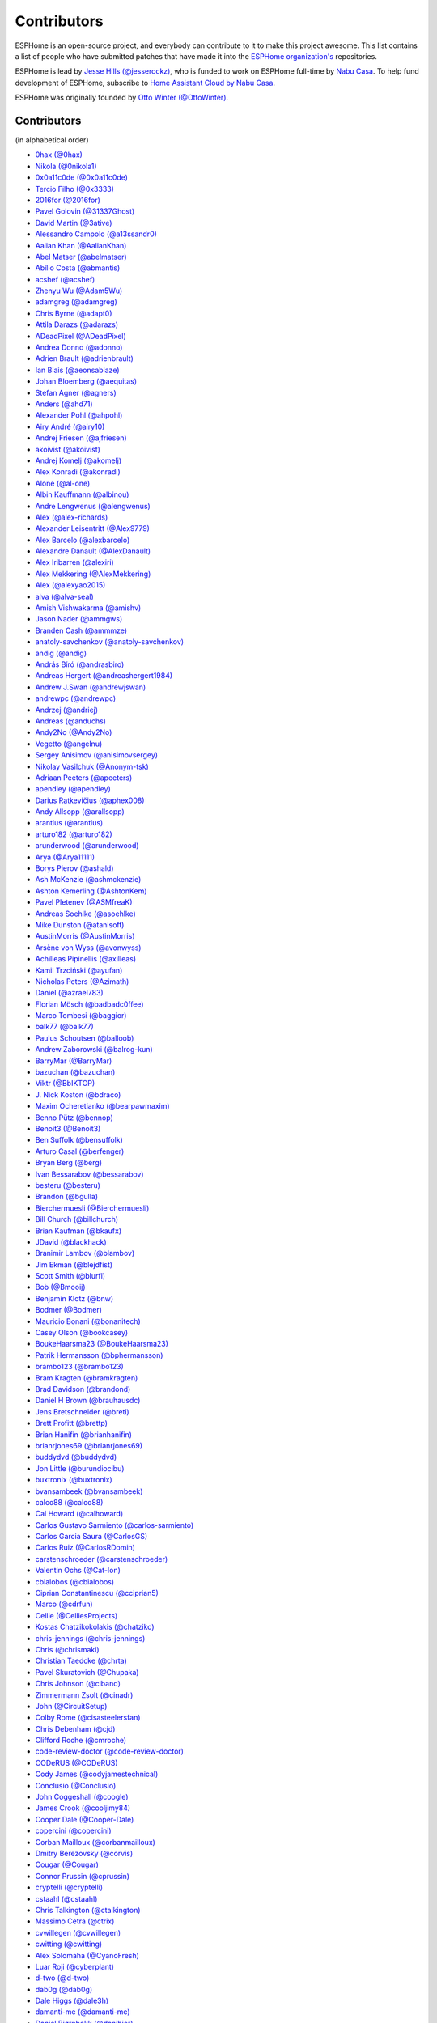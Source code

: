 Contributors
============

ESPHome is an open-source project, and everybody can contribute to it to make this
project awesome. This list contains a list of people who have submitted patches
that have made it into the `ESPHome organization's <https://github.com/esphome>`__ repositories.

ESPHome is lead by `Jesse Hills (@jesserockz) <https://github.com/jesserockz>`__,
who is funded to work on ESPHome full-time by `Nabu Casa <https://www.nabucasa.com>`__.
To help fund development of ESPHome, subscribe to `Home Assistant Cloud by Nabu Casa <https://www.nabucasa.com>`__.

ESPHome was originally founded by `Otto Winter (@OttoWinter) <https://github.com/OttoWinter>`__.

Contributors
************

(in alphabetical order)

- `0hax (@0hax) <https://github.com/0hax>`__
- `Nikola (@0nikola1) <https://github.com/0nikola1>`__
- `0x0a11c0de (@0x0a11c0de) <https://github.com/0x0a11c0de>`__
- `Tercio Filho (@0x3333) <https://github.com/0x3333>`__
- `2016for (@2016for) <https://github.com/2016for>`__
- `Pavel Golovin (@31337Ghost) <https://github.com/31337Ghost>`__
- `David Martin (@3ative) <https://github.com/3ative>`__
- `Alessandro Campolo (@a13ssandr0) <https://github.com/a13ssandr0>`__
- `Aalian Khan (@AalianKhan) <https://github.com/AalianKhan>`__
- `Abel Matser (@abelmatser) <https://github.com/abelmatser>`__
- `Abílio Costa (@abmantis) <https://github.com/abmantis>`__
- `acshef (@acshef) <https://github.com/acshef>`__
- `Zhenyu Wu (@Adam5Wu) <https://github.com/Adam5Wu>`__
- `adamgreg (@adamgreg) <https://github.com/adamgreg>`__
- `Chris Byrne (@adapt0) <https://github.com/adapt0>`__
- `Attila Darazs (@adarazs) <https://github.com/adarazs>`__
- `ADeadPixel (@ADeadPixel) <https://github.com/ADeadPixel>`__
- `Andrea Donno (@adonno) <https://github.com/adonno>`__
- `Adrien Brault (@adrienbrault) <https://github.com/adrienbrault>`__
- `Ian Blais (@aeonsablaze) <https://github.com/aeonsablaze>`__
- `Johan Bloemberg (@aequitas) <https://github.com/aequitas>`__
- `Stefan Agner (@agners) <https://github.com/agners>`__
- `Anders (@ahd71) <https://github.com/ahd71>`__
- `Alexander Pohl (@ahpohl) <https://github.com/ahpohl>`__
- `Airy André (@airy10) <https://github.com/airy10>`__
- `Andrej Friesen (@ajfriesen) <https://github.com/ajfriesen>`__
- `akoivist (@akoivist) <https://github.com/akoivist>`__
- `Andrej Komelj (@akomelj) <https://github.com/akomelj>`__
- `Alex Konradi (@akonradi) <https://github.com/akonradi>`__
- `Alone (@al-one) <https://github.com/al-one>`__
- `Albin Kauffmann (@albinou) <https://github.com/albinou>`__
- `Andre Lengwenus (@alengwenus) <https://github.com/alengwenus>`__
- `Alex (@alex-richards) <https://github.com/alex-richards>`__
- `Alexander Leisentritt (@Alex9779) <https://github.com/Alex9779>`__
- `Alex Barcelo (@alexbarcelo) <https://github.com/alexbarcelo>`__
- `Alexandre Danault (@AlexDanault) <https://github.com/AlexDanault>`__
- `Alex Iribarren (@alexiri) <https://github.com/alexiri>`__
- `Alex Mekkering (@AlexMekkering) <https://github.com/AlexMekkering>`__
- `Alex (@alexyao2015) <https://github.com/alexyao2015>`__
- `alva (@alva-seal) <https://github.com/alva-seal>`__
- `Amish Vishwakarma (@amishv) <https://github.com/amishv>`__
- `Jason Nader (@ammgws) <https://github.com/ammgws>`__
- `Branden Cash (@ammmze) <https://github.com/ammmze>`__
- `anatoly-savchenkov (@anatoly-savchenkov) <https://github.com/anatoly-savchenkov>`__
- `andig (@andig) <https://github.com/andig>`__
- `András Bíró (@andrasbiro) <https://github.com/andrasbiro>`__
- `Andreas Hergert (@andreashergert1984) <https://github.com/andreashergert1984>`__
- `Andrew J.Swan (@andrewjswan) <https://github.com/andrewjswan>`__
- `andrewpc (@andrewpc) <https://github.com/andrewpc>`__
- `Andrzej (@andriej) <https://github.com/andriej>`__
- `Andreas (@anduchs) <https://github.com/anduchs>`__
- `Andy2No (@Andy2No) <https://github.com/Andy2No>`__
- `Vegetto (@angelnu) <https://github.com/angelnu>`__
- `Sergey Anisimov (@anisimovsergey) <https://github.com/anisimovsergey>`__
- `Nikolay Vasilchuk (@Anonym-tsk) <https://github.com/Anonym-tsk>`__
- `Adriaan Peeters (@apeeters) <https://github.com/apeeters>`__
- `apendley (@apendley) <https://github.com/apendley>`__
- `Darius Ratkevičius (@aphex008) <https://github.com/aphex008>`__
- `Andy Allsopp (@arallsopp) <https://github.com/arallsopp>`__
- `arantius (@arantius) <https://github.com/arantius>`__
- `arturo182 (@arturo182) <https://github.com/arturo182>`__
- `arunderwood (@arunderwood) <https://github.com/arunderwood>`__
- `Arya (@Arya11111) <https://github.com/Arya11111>`__
- `Borys Pierov (@ashald) <https://github.com/ashald>`__
- `Ash McKenzie (@ashmckenzie) <https://github.com/ashmckenzie>`__
- `Ashton Kemerling (@AshtonKem) <https://github.com/AshtonKem>`__
- `Pavel Pletenev (@ASMfreaK) <https://github.com/ASMfreaK>`__
- `Andreas Soehlke (@asoehlke) <https://github.com/asoehlke>`__
- `Mike Dunston (@atanisoft) <https://github.com/atanisoft>`__
- `AustinMorris (@AustinMorris) <https://github.com/AustinMorris>`__
- `Arsène von Wyss (@avonwyss) <https://github.com/avonwyss>`__
- `Achilleas Pipinellis (@axilleas) <https://github.com/axilleas>`__
- `Kamil Trzciński (@ayufan) <https://github.com/ayufan>`__
- `Nicholas Peters (@Azimath) <https://github.com/Azimath>`__
- `Daniel (@azrael783) <https://github.com/azrael783>`__
- `Florian Mösch (@badbadc0ffee) <https://github.com/badbadc0ffee>`__
- `Marco Tombesi (@baggior) <https://github.com/baggior>`__
- `balk77 (@balk77) <https://github.com/balk77>`__
- `Paulus Schoutsen (@balloob) <https://github.com/balloob>`__
- `Andrew Zaborowski (@balrog-kun) <https://github.com/balrog-kun>`__
- `BarryMar (@BarryMar) <https://github.com/BarryMar>`__
- `bazuchan (@bazuchan) <https://github.com/bazuchan>`__
- `Viktr (@BbIKTOP) <https://github.com/BbIKTOP>`__
- `J. Nick Koston (@bdraco) <https://github.com/bdraco>`__
- `Maxim Ocheretianko (@bearpawmaxim) <https://github.com/bearpawmaxim>`__
- `Benno Pütz (@bennop) <https://github.com/bennop>`__
- `Benoit3 (@Benoit3) <https://github.com/Benoit3>`__
- `Ben Suffolk (@bensuffolk) <https://github.com/bensuffolk>`__
- `Arturo Casal (@berfenger) <https://github.com/berfenger>`__
- `Bryan Berg (@berg) <https://github.com/berg>`__
- `Ivan Bessarabov (@bessarabov) <https://github.com/bessarabov>`__
- `besteru (@besteru) <https://github.com/besteru>`__
- `Brandon (@bgulla) <https://github.com/bgulla>`__
- `Bierchermuesli (@Bierchermuesli) <https://github.com/Bierchermuesli>`__
- `Bill Church (@billchurch) <https://github.com/billchurch>`__
- `Brian Kaufman (@bkaufx) <https://github.com/bkaufx>`__
- `JDavid (@blackhack) <https://github.com/blackhack>`__
- `Branimir Lambov (@blambov) <https://github.com/blambov>`__
- `Jim Ekman (@blejdfist) <https://github.com/blejdfist>`__
- `Scott Smith (@blurfl) <https://github.com/blurfl>`__
- `Bob (@Bmooij) <https://github.com/Bmooij>`__
- `Benjamin Klotz (@bnw) <https://github.com/bnw>`__
- `Bodmer (@Bodmer) <https://github.com/Bodmer>`__
- `Mauricio Bonani (@bonanitech) <https://github.com/bonanitech>`__
- `Casey Olson (@bookcasey) <https://github.com/bookcasey>`__
- `BoukeHaarsma23 (@BoukeHaarsma23) <https://github.com/BoukeHaarsma23>`__
- `Patrik Hermansson (@bphermansson) <https://github.com/bphermansson>`__
- `brambo123 (@brambo123) <https://github.com/brambo123>`__
- `Bram Kragten (@bramkragten) <https://github.com/bramkragten>`__
- `Brad Davidson (@brandond) <https://github.com/brandond>`__
- `Daniel H Brown (@brauhausdc) <https://github.com/brauhausdc>`__
- `Jens Bretschneider (@breti) <https://github.com/breti>`__
- `Brett Profitt (@brettp) <https://github.com/brettp>`__
- `Brian Hanifin (@brianhanifin) <https://github.com/brianhanifin>`__
- `brianrjones69 (@brianrjones69) <https://github.com/brianrjones69>`__
- `buddydvd (@buddydvd) <https://github.com/buddydvd>`__
- `Jon Little (@burundiocibu) <https://github.com/burundiocibu>`__
- `buxtronix (@buxtronix) <https://github.com/buxtronix>`__
- `bvansambeek (@bvansambeek) <https://github.com/bvansambeek>`__
- `calco88 (@calco88) <https://github.com/calco88>`__
- `Cal Howard (@calhoward) <https://github.com/calhoward>`__
- `Carlos Gustavo Sarmiento (@carlos-sarmiento) <https://github.com/carlos-sarmiento>`__
- `Carlos Garcia Saura (@CarlosGS) <https://github.com/CarlosGS>`__
- `Carlos Ruiz (@CarlosRDomin) <https://github.com/CarlosRDomin>`__
- `carstenschroeder (@carstenschroeder) <https://github.com/carstenschroeder>`__
- `Valentin Ochs (@Cat-Ion) <https://github.com/Cat-Ion>`__
- `cbialobos (@cbialobos) <https://github.com/cbialobos>`__
- `Ciprian Constantinescu (@cciprian5) <https://github.com/cciprian5>`__
- `Marco (@cdrfun) <https://github.com/cdrfun>`__
- `Cellie (@CelliesProjects) <https://github.com/CelliesProjects>`__
- `Kostas Chatzikokolakis (@chatziko) <https://github.com/chatziko>`__
- `chris-jennings (@chris-jennings) <https://github.com/chris-jennings>`__
- `Chris (@chrismaki) <https://github.com/chrismaki>`__
- `Christian Taedcke (@chrta) <https://github.com/chrta>`__
- `Pavel Skuratovich (@Chupaka) <https://github.com/Chupaka>`__
- `Chris Johnson (@ciband) <https://github.com/ciband>`__
- `Zimmermann Zsolt (@cinadr) <https://github.com/cinadr>`__
- `John (@CircuitSetup) <https://github.com/CircuitSetup>`__
- `Colby Rome (@cisasteelersfan) <https://github.com/cisasteelersfan>`__
- `Chris Debenham (@cjd) <https://github.com/cjd>`__
- `Clifford Roche (@cmroche) <https://github.com/cmroche>`__
- `code-review-doctor (@code-review-doctor) <https://github.com/code-review-doctor>`__
- `CODeRUS (@CODeRUS) <https://github.com/CODeRUS>`__
- `Cody James (@codyjamestechnical) <https://github.com/codyjamestechnical>`__
- `Conclusio (@Conclusio) <https://github.com/Conclusio>`__
- `John Coggeshall (@coogle) <https://github.com/coogle>`__
- `James Crook (@cooljimy84) <https://github.com/cooljimy84>`__
- `Cooper Dale (@Cooper-Dale) <https://github.com/Cooper-Dale>`__
- `copercini (@copercini) <https://github.com/copercini>`__
- `Corban Mailloux (@corbanmailloux) <https://github.com/corbanmailloux>`__
- `Dmitry Berezovsky (@corvis) <https://github.com/corvis>`__
- `Cougar (@Cougar) <https://github.com/Cougar>`__
- `Connor Prussin (@cprussin) <https://github.com/cprussin>`__
- `cryptelli (@cryptelli) <https://github.com/cryptelli>`__
- `cstaahl (@cstaahl) <https://github.com/cstaahl>`__
- `Chris Talkington (@ctalkington) <https://github.com/ctalkington>`__
- `Massimo Cetra (@ctrix) <https://github.com/ctrix>`__
- `cvwillegen (@cvwillegen) <https://github.com/cvwillegen>`__
- `cwitting (@cwitting) <https://github.com/cwitting>`__
- `Alex Solomaha (@CyanoFresh) <https://github.com/CyanoFresh>`__
- `Luar Roji (@cyberplant) <https://github.com/cyberplant>`__
- `d-two (@d-two) <https://github.com/d-two>`__
- `dab0g (@dab0g) <https://github.com/dab0g>`__
- `Dale Higgs (@dale3h) <https://github.com/dale3h>`__
- `damanti-me (@damanti-me) <https://github.com/damanti-me>`__
- `Daniel Bjørnbakk (@danibjor) <https://github.com/danibjor>`__
- `Daniel Kucera (@danielkucera) <https://github.com/danielkucera>`__
- `Daniel Rheinbay (@danielrheinbay) <https://github.com/danielrheinbay>`__
- `Daniel Schramm (@danielschramm) <https://github.com/danielschramm>`__
- `Chris (@darthsebulba04) <https://github.com/darthsebulba04>`__
- `Dan Gentry (@dashdrum) <https://github.com/dashdrum>`__
- `Anthony Uk (@dataway) <https://github.com/dataway>`__
- `Dav-id (@dav-id-org) <https://github.com/dav-id-org>`__
- `DAVe3283 (@DAVe3283) <https://github.com/DAVe3283>`__
- `Dave Richer (@davericher) <https://github.com/davericher>`__
- `davestubbs (@davestubbs) <https://github.com/davestubbs>`__
- `Dave T (@davet2001) <https://github.com/davet2001>`__
- `Dave Wongillies (@davewongillies) <https://github.com/davewongillies>`__
- `David De Sloovere (@DavidDeSloovere) <https://github.com/DavidDeSloovere>`__
- `David Beitey (@davidjb) <https://github.com/davidjb>`__
- `davidmonro (@davidmonro) <https://github.com/davidmonro>`__
- `David Zovko (@davidzovko) <https://github.com/davidzovko>`__
- `Davy Landman (@DavyLandman) <https://github.com/DavyLandman>`__
- `Darren Tucker (@daztucker) <https://github.com/daztucker>`__
- `Donovan Baarda (@dbaarda) <https://github.com/dbaarda>`__
- `David Buezas (@dbuezas) <https://github.com/dbuezas>`__
- `dckiller51 (@dckiller51) <https://github.com/dckiller51>`__
- `Debashish Sahu (@debsahu) <https://github.com/debsahu>`__
- `declanshanaghy (@declanshanaghy) <https://github.com/declanshanaghy>`__
- `definitio (@definitio) <https://github.com/definitio>`__
- `Christiaan Blom (@Deinara) <https://github.com/Deinara>`__
- `Mickaël Le Baillif (@demikl) <https://github.com/demikl>`__
- `Dennis (@dennisvbussel) <https://github.com/dennisvbussel>`__
- `dentra (@dentra) <https://github.com/dentra>`__
- `Davide Depau (@Depau) <https://github.com/Depau>`__
- `dependabot[bot] (@dependabot[bot]) <https://github.com/dependabot[bot]>`__
- `Joeri Colman (@depuits) <https://github.com/depuits>`__
- `Destix (@Destix) <https://github.com/Destix>`__
- `Develo (@devyte) <https://github.com/devyte>`__
- `Dezorian (@Dezorian) <https://github.com/Dezorian>`__
- `dgtal1 (@dgtal1) <https://github.com/dgtal1>`__
- `Dan Halbert (@dhalbert) <https://github.com/dhalbert>`__
- `Alain Turbide (@Dilbert66) <https://github.com/Dilbert66>`__
- `Mark  (@Diramu) <https://github.com/Diramu>`__
- `Dirk Heinke (@DirkHeinke) <https://github.com/DirkHeinke>`__
- `Dirk Jahnke (@dirkj) <https://github.com/dirkj>`__
- `Johann V. (@divinitas) <https://github.com/divinitas>`__
- `djwlindenaar (@djwlindenaar) <https://github.com/djwlindenaar>`__
- `Marcos Pérez Ferro (@djwmarcx) <https://github.com/djwmarcx>`__
- `Dan Mannock (@dmannock) <https://github.com/dmannock>`__
- `Dmitriy Lopatko (@dmitriy5181) <https://github.com/dmitriy5181>`__
- `dmkif (@dmkif) <https://github.com/dmkif>`__
- `Farzad E. (@dnetguru) <https://github.com/dnetguru>`__
- `DrZoid (@docteurzoidberg) <https://github.com/docteurzoidberg>`__
- `Dominik (@DomiStyle) <https://github.com/DomiStyle>`__
- `Derek M. (@doolbneerg) <https://github.com/doolbneerg>`__
- `Mark Dietzer (@Doridian) <https://github.com/Doridian>`__
- `Jiang Sheng (@doskoi) <https://github.com/doskoi>`__
- `Robert Schütz (@dotlambda) <https://github.com/dotlambda>`__
- `Daniel Hyles (@DotNetDann) <https://github.com/DotNetDann>`__
- `dr-oblivium (@dr-oblivium) <https://github.com/dr-oblivium>`__
- `Drew Perttula (@drewp) <https://github.com/drewp>`__
- `drmpf (@drmpf) <https://github.com/drmpf>`__
- `DrRob (@DrRob) <https://github.com/DrRob>`__
- `drug123 (@drug123) <https://github.com/drug123>`__
- `Daniel Müller (@dtmuller) <https://github.com/dtmuller>`__
- `dubit0 (@dubit0) <https://github.com/dubit0>`__
- `Sergey V. DUDANOV (@dudanov) <https://github.com/dudanov>`__
- `Duncan Findlay (@duncf) <https://github.com/duncf>`__
- `dyarkovoy (@dyarkovoy) <https://github.com/dyarkovoy>`__
- `Janez Troha (@dz0ny) <https://github.com/dz0ny>`__
- `Dimitris Zervas (@dzervas) <https://github.com/dzervas>`__
- `Dan Jackson (@e28eta) <https://github.com/e28eta>`__
- `Earle F. Philhower, III (@earlephilhower) <https://github.com/earlephilhower>`__
- `Ermanno Baschiera (@ebaschiera) <https://github.com/ebaschiera>`__
- `Robert Resch (@edenhaus) <https://github.com/edenhaus>`__
- `Niclas Larsson (@edge90) <https://github.com/edge90>`__
- `EdJoPaTo (@EdJoPaTo) <https://github.com/EdJoPaTo>`__
- `Eduardo Pérez (@eduperez) <https://github.com/eduperez>`__
- `Eenoo (@Eenoo) <https://github.com/Eenoo>`__
- `Eli Fidler (@efidler) <https://github.com/efidler>`__
- `Erwin Kooi (@egeltje) <https://github.com/egeltje>`__
- `Eike (@ei-ke) <https://github.com/ei-ke>`__
- `Elazar Leibovich (@elazarl) <https://github.com/elazarl>`__
- `Elkropac (@Elkropac) <https://github.com/Elkropac>`__
- `elyorkhakimov (@elyorkhakimov) <https://github.com/elyorkhakimov>`__
- `EmbeddedDevver (@EmbeddedDevver) <https://github.com/EmbeddedDevver>`__
- `EmmanuelLM (@EmmanuelLM) <https://github.com/EmmanuelLM>`__
- `Emory Dunn (@emorydunn) <https://github.com/emorydunn>`__
- `Eric van Blokland (@Emrvb) <https://github.com/Emrvb>`__
- `Eric Muehlstein (@emuehlstein) <https://github.com/emuehlstein>`__
- `Anders Persson (@emwap) <https://github.com/emwap>`__
- `Bert (@Engelbert) <https://github.com/Engelbert>`__
- `Nico Weichbrodt (@envy) <https://github.com/envy>`__
- `Evan Petousis (@epetousis) <https://github.com/epetousis>`__
- `Wilhelm Erasmus (@erasmuswill) <https://github.com/erasmuswill>`__
- `Eric Coffman (@ericbrian) <https://github.com/ericbrian>`__
- `Eric Hiller (@erichiller) <https://github.com/erichiller>`__
- `Matt Hamilton (@Eriner) <https://github.com/Eriner>`__
- `Ernst Klamer (@Ernst79) <https://github.com/Ernst79>`__
- `escoand (@escoand) <https://github.com/escoand>`__
- `Eric Severance (@esev) <https://github.com/esev>`__
- `esphomebot (@esphomebot) <https://github.com/esphomebot>`__
- `Evan Coleman (@evandcoleman) <https://github.com/evandcoleman>`__
- `Clemens Kirchgatterer (@everslick) <https://github.com/everslick>`__
- `Malte Franken (@exxamalte) <https://github.com/exxamalte>`__
- `Fabian Affolter (@fabaff) <https://github.com/fabaff>`__
- `Federico Ariel Castagnini (@facastagnini) <https://github.com/facastagnini>`__
- `C W (@fake-name) <https://github.com/fake-name>`__
- `Felix Storm (@felixstorm) <https://github.com/felixstorm>`__
- `Christian Ferbar (@ferbar) <https://github.com/ferbar>`__
- `FeuerSturm (@FeuerSturm) <https://github.com/FeuerSturm>`__
- `fkirill (@fkirill) <https://github.com/fkirill>`__
- `Sean Vig (@flacjacket) <https://github.com/flacjacket>`__
- `Diego Elio Pettenò (@Flameeyes) <https://github.com/Flameeyes>`__
- `Flaviu Tamas (@flaviut) <https://github.com/flaviut>`__
- `风飘雨 (@flyrainning) <https://github.com/flyrainning>`__
- `foxsam21 (@foxsam21) <https://github.com/foxsam21>`__
- `Fractal147 (@Fractal147) <https://github.com/Fractal147>`__
- `Francis-labo (@Francis-labo) <https://github.com/Francis-labo>`__
- `Francisk0 (@Francisk0) <https://github.com/Francisk0>`__
- `Frank Bakker (@FrankBakkerNl) <https://github.com/FrankBakkerNl>`__
- `Frank (@FrankBoesing) <https://github.com/FrankBoesing>`__
- `Frank Langtind (@frankiboy1) <https://github.com/frankiboy1>`__
- `Frankster-NL (@Frankster-NL) <https://github.com/Frankster-NL>`__
- `Fredrik Erlandsson (@fredrike) <https://github.com/fredrike>`__
- `Evgeny (@freekode) <https://github.com/freekode>`__
- `Brett McKenzie (@freerangeeggs) <https://github.com/freerangeeggs>`__
- `Franck Nijhof (@frenck) <https://github.com/frenck>`__
- `frippe75 (@frippe75) <https://github.com/frippe75>`__
- `Fritz Mueller (@fritzm) <https://github.com/fritzm>`__
- `Marc Egli (@frog32) <https://github.com/frog32>`__
- `functionpointer (@functionpointer) <https://github.com/functionpointer>`__
- `mr G1K (@G1K) <https://github.com/G1K>`__
- `Aljaž Srebrnič (@g5pw) <https://github.com/g5pw>`__
- `Gabe Cook (@gabe565) <https://github.com/gabe565>`__
- `Gareth Cooper (@gaco79) <https://github.com/gaco79>`__
- `gazoodle (@gazoodle) <https://github.com/gazoodle>`__
- `GeekVisit (@GeekVisit) <https://github.com/GeekVisit>`__
- `Ian Reinhart Geiser (@geiseri) <https://github.com/geiseri>`__
- `R Huish (@genestealer) <https://github.com/genestealer>`__
- `Geoff Davis (@geoffdavis) <https://github.com/geoffdavis>`__
- `Geoffrey Van Landeghem (@geoffrey-vl) <https://github.com/geoffrey-vl>`__
- `Gérald Guiony (@gerald-guiony) <https://github.com/gerald-guiony>`__
- `Gerard (@gerard33) <https://github.com/gerard33>`__
- `Giampiero Baggiani (@giampiero7) <https://github.com/giampiero7>`__
- `Giovanni (@Gio-dot) <https://github.com/Gio-dot>`__
- `github-actions[bot] (@github-actions[bot]) <https://github.com/github-actions[bot]>`__
- `gitolicious (@gitolicious) <https://github.com/gitolicious>`__
- `The Gitter Badger (@gitter-badger) <https://github.com/gitter-badger>`__
- `Frederik Gladhorn (@gladhorn) <https://github.com/gladhorn>`__
- `Guillermo Ruffino (@glmnet) <https://github.com/glmnet>`__
- `Giorgos Logiotatidis (@glogiotatidis) <https://github.com/glogiotatidis>`__
- `Germán Martín (@gmag11) <https://github.com/gmag11>`__
- `Germain Masse (@gmasse) <https://github.com/gmasse>`__
- `Jelle Raaijmakers (@GMTA) <https://github.com/GMTA>`__
- `Gonzalo Paniagua Javier (@gonzalop) <https://github.com/gonzalop>`__
- `gordon-zhao (@gordon-zhao) <https://github.com/gordon-zhao>`__
- `Gustavo Ambrozio (@gpambrozio) <https://github.com/gpambrozio>`__
- `Antoine GRÉA (@grea09) <https://github.com/grea09>`__
- `George (@grob6000) <https://github.com/grob6000>`__
- `Stefan Grufman (@GruffyPuffy) <https://github.com/GruffyPuffy>`__
- `gsexton (@gsexton) <https://github.com/gsexton>`__
- `Gabriel Sieben (@gsieben) <https://github.com/gsieben>`__
- `Guillaume DELVIT (@guiguid) <https://github.com/guiguid>`__
- `guillempages (@guillempages) <https://github.com/guillempages>`__
- `Guyohms (@Guyohms) <https://github.com/Guyohms>`__
- `Gilles van den Hoven (@gvdhoven) <https://github.com/gvdhoven>`__
- `haade (@haade-administrator) <https://github.com/haade-administrator>`__
- `Peter van Dijk (@Habbie) <https://github.com/Habbie>`__
- `Hagai Shatz (@hagai-shatz) <https://github.com/hagai-shatz>`__
- `Boris Hajduk (@hajdbo) <https://github.com/hajdbo>`__
- `Gavin Mogan (@halkeye) <https://github.com/halkeye>`__
- `Charles (@hallard) <https://github.com/hallard>`__
- `Charles Thompson (@haryadoon) <https://github.com/haryadoon>`__
- `Ha Thach (@hathach) <https://github.com/hathach>`__
- `hcoohb (@hcoohb) <https://github.com/hcoohb>`__
- `Héctor Giménez (@hectorgimenez) <https://github.com/hectorgimenez>`__
- `Jimmy Hedman (@HeMan) <https://github.com/HeMan>`__
- `HepoH3 (@HepoH3) <https://github.com/HepoH3>`__
- `Hermann Kraus (@herm) <https://github.com/herm>`__
- `Hamish Moffatt (@hmoffatt) <https://github.com/hmoffatt>`__
- `Sebastian Raff (@hobbyquaker) <https://github.com/hobbyquaker>`__
- `MoA (@honomoa) <https://github.com/honomoa>`__
- `Hopperpop (@Hopperpop) <https://github.com/Hopperpop>`__
- `Yang Hau (@howjmay) <https://github.com/howjmay>`__
- `Antonio Vanegas (@hpsaturn) <https://github.com/hpsaturn>`__
- `hreintke (@hreintke) <https://github.com/hreintke>`__
- `Jan Hubík (@hubikj) <https://github.com/hubikj>`__
- `Huub Eikens (@huubeikens) <https://github.com/huubeikens>`__
- `Petr Urbánek (@HyperReap) <https://github.com/HyperReap>`__
- `Arjan Filius (@iafilius) <https://github.com/iafilius>`__
- `Adrián Panella (@ianchi) <https://github.com/ianchi>`__
- `Ian Leeder (@ianleeder) <https://github.com/ianleeder>`__
- `Jan Pobořil (@iBobik) <https://github.com/iBobik>`__
- `igg (@igg) <https://github.com/igg>`__
- `Ignacio Hernandez-Ros (@IgnacioHR) <https://github.com/IgnacioHR>`__
- `Petko Bordjukov (@ignisf) <https://github.com/ignisf>`__
- `ikatkov (@ikatkov) <https://github.com/ikatkov>`__
- `Tim Smeets (@ikilledmypc) <https://github.com/ikilledmypc>`__
- `iKK001 (@iKK001) <https://github.com/iKK001>`__
- `imgbot[bot] (@imgbot[bot]) <https://github.com/imgbot[bot]>`__
- `ImSorryButWho (@ImSorryButWho) <https://github.com/ImSorryButWho>`__
- `Lorenzo Ortiz (@Infinitte) <https://github.com/Infinitte>`__
- `Ivo Roefs (@Ironirc) <https://github.com/Ironirc>`__
- `irtimaled (@irtimaled) <https://github.com/irtimaled>`__
- `Ingo Theiss (@itn3rd77) <https://github.com/itn3rd77>`__
- `Ivan Shvedunov (@ivan4th) <https://github.com/ivan4th>`__
- `Ivan Kravets (@ivankravets) <https://github.com/ivankravets>`__
- `Ivo-tje (@Ivo-tje) <https://github.com/Ivo-tje>`__
- `Jan Harkes (@jaharkes) <https://github.com/jaharkes>`__
- `Jakob Reiter (@jakommo) <https://github.com/jakommo>`__
- `James Braid (@jamesbraid) <https://github.com/jamesbraid>`__
- `James Duke (@jamesduke) <https://github.com/jamesduke>`__
- `James Gao (@jamesgao) <https://github.com/jamesgao>`__
- `Juraj Andrássy (@JAndrassy) <https://github.com/JAndrassy>`__
- `Jan Grewe (@jangrewe) <https://github.com/jangrewe>`__
- `János Rusiczki (@janosrusiczki) <https://github.com/janosrusiczki>`__
- `Jan Pieper (@janpieper) <https://github.com/janpieper>`__
- `Jarek.P (@JaroslawPrzybyl) <https://github.com/JaroslawPrzybyl>`__
- `Jason-nz (@Jason-nz) <https://github.com/Jason-nz>`__
- `Jason2866 (@Jason2866) <https://github.com/Jason2866>`__
- `Jason Hines (@jasonehines) <https://github.com/jasonehines>`__
- `JasperPlant (@JasperPlant) <https://github.com/JasperPlant>`__
- `Jas Strong (@jasstrong) <https://github.com/jasstrong>`__
- `Jonas Bergler (@jbergler) <https://github.com/jbergler>`__
- `JbLb (@jblb) <https://github.com/jblb>`__
- `Jonathan Burns (@jburns20) <https://github.com/jburns20>`__
- `James Callaghan (@jcallaghan) <https://github.com/jcallaghan>`__
- `Josh Willox (@jcwillox) <https://github.com/jcwillox>`__
- `jddonovan (@jddonovan) <https://github.com/jddonovan>`__
- `JeeCee1 (@JeeCee1) <https://github.com/JeeCee1>`__
- `jeff-h (@jeff-h) <https://github.com/jeff-h>`__
- `Jeffrey Borg (@jeffborg) <https://github.com/jeffborg>`__
- `Jeff Eberl (@jeffeb3) <https://github.com/jeffeb3>`__
- `Jeff Rescignano (@JeffResc) <https://github.com/JeffResc>`__
- `Jej (@jej) <https://github.com/jej>`__
- `Jens-Christian Skibakk (@jenscski) <https://github.com/jenscski>`__
- `Jérôme Laban (@jeromelaban) <https://github.com/jeromelaban>`__
- `Jesse Hills (@jesserockz) <https://github.com/jesserockz>`__
- `Yuval Brik (@jhamhader) <https://github.com/jhamhader>`__
- `Joe (@jhansche) <https://github.com/jhansche>`__
- `Jim Bauwens (@jimbauwens) <https://github.com/jimbauwens>`__
- `jimtng (@jimtng) <https://github.com/jimtng>`__
- `Jérémy JOURDIN (@JJK801) <https://github.com/JJK801>`__
- `Jonathan Jefferies (@jjok) <https://github.com/jjok>`__
- `John K. Luebs (@jkl1337) <https://github.com/jkl1337>`__
- `Justin Maxwell (@jkmaxwell) <https://github.com/jkmaxwell>`__
- `Jeppe Ladefoged (@jladefoged) <https://github.com/jladefoged>`__
- `Jean-Luc Béchennec (@jlbirccyn) <https://github.com/jlbirccyn>`__
- `Jonas De Kegel (@jlsjonas) <https://github.com/jlsjonas>`__
- `Jonathan Martens (@jmartens) <https://github.com/jmartens>`__
- `Joe Gross (@joegross) <https://github.com/joegross>`__
- `Johan van der Kuijl (@johanvanderkuijl) <https://github.com/johanvanderkuijl>`__
- `Johboh (@Johboh) <https://github.com/Johboh>`__
- `John Erik Halse (@johnerikhalse) <https://github.com/johnerikhalse>`__
- `JonasEr (@JonasEr) <https://github.com/JonasEr>`__
- `Jonathan Adams (@jonathanadams) <https://github.com/jonathanadams>`__
- `Jonathan Treffler (@JonathanTreffler) <https://github.com/JonathanTreffler>`__
- `JonnyaiR (@jonnyair) <https://github.com/jonnyair>`__
- `Joppy (@JoppyFurr) <https://github.com/JoppyFurr>`__
- `joseph douce (@josephdouce) <https://github.com/josephdouce>`__
- `Joshua Spence (@joshuaspence) <https://github.com/joshuaspence>`__
- `Joscha Wagner (@jowgn) <https://github.com/jowgn>`__
- `Javier Peletier (@jpeletier) <https://github.com/jpeletier>`__
- `jsuanet (@jsuanet) <https://github.com/jsuanet>`__
- `James Szalay (@jtszalay) <https://github.com/jtszalay>`__
- `junnikokuki (@junnikokuki) <https://github.com/junnikokuki>`__
- `Justahobby01 (@Justahobby01) <https://github.com/Justahobby01>`__
- `Mike Ryan (@justfalter) <https://github.com/justfalter>`__
- `Justin Gerhardt (@justin-gerhardt) <https://github.com/justin-gerhardt>`__
- `Justyn Shull (@justyns) <https://github.com/justyns>`__
- `Jasper van der Neut - Stulen (@jvanderneutstulen) <https://github.com/jvanderneutstulen>`__
- `João Vitor M. Roma (@jvmr1) <https://github.com/jvmr1>`__
- `Jack Wozny (@jwozny) <https://github.com/jwozny>`__
- `Jozef Zuzelka (@jzlka) <https://github.com/jzlka>`__
- `Kris (@K-r-i-s-t-i-a-n) <https://github.com/K-r-i-s-t-i-a-n>`__
- `Harald Nagel (@k7hpn) <https://github.com/k7hpn>`__
- `kaegi (@kaegi) <https://github.com/kaegi>`__
- `kahrendt (@kahrendt) <https://github.com/kahrendt>`__
- `Karol Zlot (@karolzlot) <https://github.com/karolzlot>`__
- `Kattni (@kattni) <https://github.com/kattni>`__
- `Krasimir Nedelchev (@kaykayehnn) <https://github.com/kaykayehnn>`__
- `Krzysztof Białek (@kbialek) <https://github.com/kbialek>`__
- `Keilin Bickar (@kbickar) <https://github.com/kbickar>`__
- `Keith Burzinski (@kbx81) <https://github.com/kbx81>`__
- `Ken Piper (@Kealper) <https://github.com/Kealper>`__
- `Robert Kiss (@kepten) <https://github.com/kepten>`__
- `Kevin O'Rourke (@kevinior) <https://github.com/kevinior>`__
- `Khoi Hoang (@khoih-prog) <https://github.com/khoih-prog>`__
- `Ed (@kixtarter) <https://github.com/kixtarter>`__
- `Kurt Kellner (@kkellner) <https://github.com/kkellner>`__
- `Klaas Schoute (@klaasnicolaas) <https://github.com/klaasnicolaas>`__
- `Klarstein (@Klarstein) <https://github.com/Klarstein>`__
- `Marcus Klein (@kleini) <https://github.com/kleini>`__
- `Kevin Lewis (@kll) <https://github.com/kll>`__
- `Koen Vervloesem (@koenvervloesem) <https://github.com/koenvervloesem>`__
- `Petr Vraník (@konikvranik) <https://github.com/konikvranik>`__
- `korellas (@korellas) <https://github.com/korellas>`__
- `Kevin Pelzel (@kpelzel) <https://github.com/kpelzel>`__
- `Karl Q. (@kquinsland) <https://github.com/kquinsland>`__
- `krahabb (@krahabb) <https://github.com/krahabb>`__
- `Kodey Converse (@krconv) <https://github.com/krconv>`__
- `KristopherMackowiak (@KristopherMackowiak) <https://github.com/KristopherMackowiak>`__
- `kroimon (@kroimon) <https://github.com/kroimon>`__
- `krunkel (@krunkel) <https://github.com/krunkel>`__
- `Kendell R (@KTibow) <https://github.com/KTibow>`__
- `Kuba Szczodrzyński (@kuba2k2) <https://github.com/kuba2k2>`__
- `Jakub Šimo (@kubik369) <https://github.com/kubik369>`__
- `Ken Davidson (@kwdavidson) <https://github.com/kwdavidson>`__
- `Kyle Hendricks (@kylehendricks) <https://github.com/kylehendricks>`__
- `Kyle Manna (@kylemanna) <https://github.com/kylemanna>`__
- `la7dja (@la7dja) <https://github.com/la7dja>`__
- `Limor "Ladyada" Fried (@ladyada) <https://github.com/ladyada>`__
- `Luca Adrian L (@lal12) <https://github.com/lal12>`__
- `Fredrik Lindqvist (@Landrash) <https://github.com/Landrash>`__
- `Laszlo Gazdag (@lazlyhu) <https://github.com/lazlyhu>`__
- `lcavalli (@lcavalli) <https://github.com/lcavalli>`__
- `Craig Fletcher (@leakypixel) <https://github.com/leakypixel>`__
- `Benny de Leeuw (@leeuwte) <https://github.com/leeuwte>`__
- `Leonardo La Rocca (@leoli51) <https://github.com/leoli51>`__
- `Riku Lindblad (@lepinkainen) <https://github.com/lepinkainen>`__
- `Lerosen (@Lerosen) <https://github.com/Lerosen>`__
- `Leon Loopik (@Lewn) <https://github.com/Lewn>`__
- `Luca Gugelmann (@lgugelmann) <https://github.com/lgugelmann>`__
- `Lubos Horacek (@lhoracek) <https://github.com/lhoracek>`__
- `Juraj Liso (@LiJu09) <https://github.com/LiJu09>`__
- `lingex (@lingex) <https://github.com/lingex>`__
- `lkomurcu (@lkomurcu) <https://github.com/lkomurcu>`__
- `Lazar Obradovic (@lobradov) <https://github.com/lobradov>`__
- `Barry Loong (@loongyh) <https://github.com/loongyh>`__
- `LuBeDa (@lubeda) <https://github.com/lubeda>`__
- `Joakim Sørensen (@ludeeus) <https://github.com/ludeeus>`__
- `ludrao (@ludrao) <https://github.com/ludrao>`__
- `Lukas Klass (@LukasK13) <https://github.com/LukasK13>`__
- `Lumpusz (@Lumpusz) <https://github.com/Lumpusz>`__
- `Ohad Lutzky (@lutzky) <https://github.com/lutzky>`__
- `Luke Fitzgerald (@lwfitzgerald) <https://github.com/lwfitzgerald>`__
- `Lewis Juggins (@lwis) <https://github.com/lwis>`__
- `Alex Peters (@Lx) <https://github.com/Lx>`__
- `Michael Klamminger (@m1ch) <https://github.com/m1ch>`__
- `M95D (@M95D) <https://github.com/M95D>`__
- `maaadc (@maaadc) <https://github.com/maaadc>`__
- `Marc-Antoine Courteau (@macourteau) <https://github.com/macourteau>`__
- `Massimiliano Ravelli (@madron) <https://github.com/madron>`__
- `Alexandre-Jacques St-Jacques (@Maelstrom96) <https://github.com/Maelstrom96>`__
- `magnus (@magnusja) <https://github.com/magnusja>`__
- `Magnus Nordlander (@magnusnordlander) <https://github.com/magnusnordlander>`__
- `Magnus Øverli (@magnusoverli) <https://github.com/magnusoverli>`__
- `majbthrd (@majbthrd) <https://github.com/majbthrd>`__
- `Major Péter (@majorpeter) <https://github.com/majorpeter>`__
- `raymonder jin (@mamil) <https://github.com/mamil>`__
- `Manuel Díez (@manutenfruits) <https://github.com/manutenfruits>`__
- `Marcel van der Veldt (@marcelveldt) <https://github.com/marcelveldt>`__
- `Marc (@MarcHagen) <https://github.com/MarcHagen>`__
- `Marcio Granzotto Rodrigues (@marciogranzotto) <https://github.com/marciogranzotto>`__
- `Marc Teale (@marcteale) <https://github.com/marcteale>`__
- `marecabo (@marecabo) <https://github.com/marecabo>`__
- `Marvin Gaube (@margau) <https://github.com/margau>`__
- `Martynas Griškonis (@Margriko) <https://github.com/Margriko>`__
- `Mario (@mario-tux) <https://github.com/mario-tux>`__
- `Marek Marczykowski-Górecki (@marmarek) <https://github.com/marmarek>`__
- `Matthew Harrold (@marrold) <https://github.com/marrold>`__
- `marshn (@marshn) <https://github.com/marshn>`__
- `marsjan155 (@marsjan155) <https://github.com/marsjan155>`__
- `Martin (@martgras) <https://github.com/martgras>`__
- `Martin Hjelmare (@MartinHjelmare) <https://github.com/MartinHjelmare>`__
- `MartinWelsch (@MartinWelsch) <https://github.com/MartinWelsch>`__
- `MasterTim17 (@MasterTim17) <https://github.com/MasterTim17>`__
- `Christopher Masto (@masto) <https://github.com/masto>`__
- `Mateus Demboski (@mateusdemboski) <https://github.com/mateusdemboski>`__
- `matikij (@matikij) <https://github.com/matikij>`__
- `Michel Marti (@matoxp) <https://github.com/matoxp>`__
- `matt123p (@matt123p) <https://github.com/matt123p>`__
- `Matteo Franceschini (@matteofranceschini) <https://github.com/matteofranceschini>`__
- `Matthew Mazzanti (@matthewmazzanti) <https://github.com/matthewmazzanti>`__
- `matthias882 (@matthias882) <https://github.com/matthias882>`__
- `Maurice Schleußinger (@maurice-schleussinger) <https://github.com/maurice-schleussinger>`__
- `Maximilian Gerhardt (@maxgerhardt) <https://github.com/maxgerhardt>`__
- `mbo18 (@mbo18) <https://github.com/mbo18>`__
- `mckaymatthew (@mckaymatthew) <https://github.com/mckaymatthew>`__
- `Me No Dev (@me-no-dev) <https://github.com/me-no-dev>`__
- `Alexandr Zarubkin (@me21) <https://github.com/me21>`__
- `Joseph Mearman (@Mearman) <https://github.com/Mearman>`__
- `mechanarchy (@mechanarchy) <https://github.com/mechanarchy>`__
- `Bas (@Mechazawa) <https://github.com/Mechazawa>`__
- `Mechotronic (@Mechotronic) <https://github.com/Mechotronic>`__
- `MeIchthys (@meichthys) <https://github.com/meichthys>`__
- `meijerwynand (@meijerwynand) <https://github.com/meijerwynand>`__
- `Marco  (@Melkor82) <https://github.com/Melkor82>`__
- `Merlin Schumacher (@merlinschumacher) <https://github.com/merlinschumacher>`__
- `Marco Lusini (@met67) <https://github.com/met67>`__
- `Martin Flasskamp (@MFlasskamp) <https://github.com/MFlasskamp>`__
- `Michael Gorven (@mgorven) <https://github.com/mgorven>`__
- `mhentschke (@mhentschke) <https://github.com/mhentschke>`__
- `Michaël Arnauts (@michaelarnauts) <https://github.com/michaelarnauts>`__
- `Micha Nordmann (@Michanord) <https://github.com/Michanord>`__
- `micronen (@micronen) <https://github.com/micronen>`__
- `Pauline Middelink (@middelink) <https://github.com/middelink>`__
- `Mikko Tervala (@MikkoTervala) <https://github.com/MikkoTervala>`__
- `MiKuBB (@MiKuBB) <https://github.com/MiKuBB>`__
- `Minideezel (@minideezel) <https://github.com/minideezel>`__
- `mipa87 (@mipa87) <https://github.com/mipa87>`__
- `André Klitzing (@misery) <https://github.com/misery>`__
- `Matthew Edwards (@mje-nz) <https://github.com/mje-nz>`__
- `Matthew Garrett (@mjg59) <https://github.com/mjg59>`__
- `Maarten (@mjkl-gh) <https://github.com/mjkl-gh>`__
- `mjoshd (@mjoshd) <https://github.com/mjoshd>`__
- `mknjc (@mknjc) <https://github.com/mknjc>`__
- `Maurice Makaay (@mmakaay) <https://github.com/mmakaay>`__
- `mmanza (@mmanza) <https://github.com/mmanza>`__
- `Michael Nieß (@mniess) <https://github.com/mniess>`__
- `mnltake (@mnltake) <https://github.com/mnltake>`__
- `Matt N. (@mnoorenberghe) <https://github.com/mnoorenberghe>`__
- `monkeyclass (@monkeyclass) <https://github.com/monkeyclass>`__
- `Moritz Glöckl (@moritzgloeckl) <https://github.com/moritzgloeckl>`__
- `Matthew Pettitt (@mpettitt) <https://github.com/mpettitt>`__
- `Sam Hughes (@MrEditor97) <https://github.com/MrEditor97>`__
- `Mariusz Kryński (@mrk-its) <https://github.com/mrk-its>`__
- `Michael Davidson (@MrMDavidson) <https://github.com/MrMDavidson>`__
- `MrZetor (@MrZetor) <https://github.com/MrZetor>`__
- `mtl010957 (@mtl010957) <https://github.com/mtl010957>`__
- `Murilo (@murilobaliego) <https://github.com/murilobaliego>`__
- `Michel van de Wetering (@mvdwetering) <https://github.com/mvdwetering>`__
- `Michiel van Turnhout (@mvturnho) <https://github.com/mvturnho>`__
- `Martin Weinelt (@mweinelt) <https://github.com/mweinelt>`__
- `myhomeiot (@myhomeiot) <https://github.com/myhomeiot>`__
- `Igor Scheller (@MyIgel) <https://github.com/MyIgel>`__
- `myml (@myml) <https://github.com/myml>`__
- `Mynasru (@Mynasru) <https://github.com/Mynasru>`__
- `Niels Ulrik Andersen (@myplacedk) <https://github.com/myplacedk>`__
- `Kevin Uhlir (@n0bel) <https://github.com/n0bel>`__
- `Erik Näsström (@Naesstrom) <https://github.com/Naesstrom>`__
- `H. Árkosi Róbert (@nagyrobi) <https://github.com/nagyrobi>`__
- `Viktor Nagy (@nagyv) <https://github.com/nagyv>`__
- `Oskar Napieraj (@napieraj) <https://github.com/napieraj>`__
- `Nate Lust (@natelust) <https://github.com/natelust>`__
- `ueno (@nayuta-ueno) <https://github.com/nayuta-ueno>`__
- `Nazar Mokrynskyi (@nazar-pc) <https://github.com/nazar-pc>`__
- `Bergont Nicolas (@nbergont) <https://github.com/nbergont>`__
- `NMC (@ncareau) <https://github.com/ncareau>`__
- `Nebula (@nebula-it) <https://github.com/nebula-it>`__
- `needspeed (@needspeed) <https://github.com/needspeed>`__
- `NeoAcheron (@NeoAcheron) <https://github.com/NeoAcheron>`__
- `nepozs (@nepozs) <https://github.com/nepozs>`__
- `Mike Meessen (@netmikey) <https://github.com/netmikey>`__
- `Nick B. (@NickB1) <https://github.com/NickB1>`__
- `nickrout (@nickrout) <https://github.com/nickrout>`__
- `Nick Whyte (@nickw444) <https://github.com/nickw444>`__
- `NP v/d Spek (@nielsnl68) <https://github.com/nielsnl68>`__
- `Joakim Vindgard (@nigobo) <https://github.com/nigobo>`__
- `nikito7 (@nikito7) <https://github.com/nikito7>`__
- `niklasweber (@niklasweber) <https://github.com/niklasweber>`__
- `Niorix (@Niorix) <https://github.com/Niorix>`__
- `Zvonimir Haramustek (@nitko12) <https://github.com/nitko12>`__
- `Nikolay Kitanov (@nkitanov) <https://github.com/nkitanov>`__
- `nldroid (@nldroid) <https://github.com/nldroid>`__
- `Nicolas Liaudat (@nliaudat) <https://github.com/nliaudat>`__
- `Niccolò Maggioni (@nmaggioni) <https://github.com/nmaggioni>`__
- `Jan Sandbrink (@NobodysNightmare) <https://github.com/NobodysNightmare>`__
- `Łukasz Śliwiński (@nonameplum) <https://github.com/nonameplum>`__
- `Greg Johnson (@notgwj) <https://github.com/notgwj>`__
- `nouser2013 (@nouser2013) <https://github.com/nouser2013>`__
- `Stanislav Meduna (@numo68) <https://github.com/numo68>`__
- `Nuno Sousa (@nunofgs) <https://github.com/nunofgs>`__
- `Maksym Lunin (@nut-code-monkey) <https://github.com/nut-code-monkey>`__
- `Chris Nussbaum (@nuttytree) <https://github.com/nuttytree>`__
- `obrain17 (@obrain17) <https://github.com/obrain17>`__
- `Ockert Marais (@OckertM) <https://github.com/OckertM>`__
- `Dave Walker (@oddsockmachine) <https://github.com/oddsockmachine>`__
- `Andrey Ganzevich (@odya) <https://github.com/odya>`__
- `Olivér Falvai (@ofalvai) <https://github.com/ofalvai>`__
- `ogatatsu (@ogatatsu) <https://github.com/ogatatsu>`__
- `Oğuzhan Başer (@oguzhanbaser) <https://github.com/oguzhanbaser>`__
- `Omar Ghader (@omarghader) <https://github.com/omarghader>`__
- `Ömer Şiar Baysal (@omersiar) <https://github.com/omersiar>`__
- `Oncleben31 (@oncleben31) <https://github.com/oncleben31>`__
- `Oscar Bolmsten (@oscar-b) <https://github.com/oscar-b>`__
- `Trammell Hudson (@osresearch) <https://github.com/osresearch>`__
- `Otamay (@Otamay) <https://github.com/Otamay>`__
- `Otto Winter (@OttoWinter) <https://github.com/OttoWinter>`__
- `Ben Owen (@owenb321) <https://github.com/owenb321>`__
- `Oxan van Leeuwen (@oxan) <https://github.com/oxan>`__
- `Pack3tL0ss (@Pack3tL0ss) <https://github.com/Pack3tL0ss>`__
- `Pablo Clemente Maseda (@paclema) <https://github.com/paclema>`__
- `Derrick Lyndon Pallas (@pallas) <https://github.com/pallas>`__
- `Panuruj Khambanonda (PK) (@panuruj) <https://github.com/panuruj>`__
- `Pasi Suominen (@pasiz) <https://github.com/pasiz>`__
- `Patrick Felstead (@patfelst) <https://github.com/patfelst>`__
- `Patrick van der Leer (@patvdleer) <https://github.com/patvdleer>`__
- `Paul Deen (@PaulAntonDeen) <https://github.com/PaulAntonDeen>`__
- `Paul Monigatti (@paulmonigatti) <https://github.com/paulmonigatti>`__
- `Paul Nicholls (@pauln) <https://github.com/pauln>`__
- `Bartłomiej Biernacki (@pax0r) <https://github.com/pax0r>`__
- `Paul Doidge (@pdoidge) <https://github.com/pdoidge>`__
- `per1234 (@per1234) <https://github.com/per1234>`__
- `Peter Valkov (@peter-valkov) <https://github.com/peter-valkov>`__
- `Peter Foreman (@peterforeman) <https://github.com/peterforeman>`__
- `Peter Galantha (@peterg79) <https://github.com/peterg79>`__
- `Peter Remøy Paulsen (@petrepa) <https://github.com/petrepa>`__
- `Philip Rosenberg-Watt (@PhilRW) <https://github.com/PhilRW>`__
- `pieterbrink123 (@pieterbrink123) <https://github.com/pieterbrink123>`__
- `Tommy van der Vorst (@pixelspark) <https://github.com/pixelspark>`__
- `Peter Kuehne (@pkuehne) <https://github.com/pkuehne>`__
- `Plácido Revilla (@placidorevilla) <https://github.com/placidorevilla>`__
- `Marcus Kempe (@plopp) <https://github.com/plopp>`__
- `DK (@poldim) <https://github.com/poldim>`__
- `Pontus Oldberg (@PontusO) <https://github.com/PontusO>`__
- `poptix (@poptix) <https://github.com/poptix>`__
- `Iván Povedano (@pove) <https://github.com/pove>`__
- `probonopd (@probonopd) <https://github.com/probonopd>`__
- `Mike Lynch (@Prow7) <https://github.com/Prow7>`__
- `Peter Stuifzand (@pstuifzand) <https://github.com/pstuifzand>`__
- `Peter Tatrai (@ptatrai) <https://github.com/ptatrai>`__
- `Patrick Toal (@ptoal) <https://github.com/ptoal>`__
- `Leandro Puerari (@puerari) <https://github.com/puerari>`__
- `puuu (@puuu) <https://github.com/puuu>`__
- `[pʲɵs] (@pyos) <https://github.com/pyos>`__
- `QbaF (@QbaF) <https://github.com/QbaF>`__
- `Qc (@qc24) <https://github.com/qc24>`__
- `Karol Zlot (@qqgg231) <https://github.com/qqgg231>`__
- `Tommy Jonsson (@quazzie) <https://github.com/quazzie>`__
- `Quentin Stafford-Fraser (@quentinsf) <https://github.com/quentinsf>`__
- `Quinn Hosler (@quinnhosler) <https://github.com/quinnhosler>`__
- `Johannes Rebling (@r0oland) <https://github.com/r0oland>`__
- `Richard Kuhnt (@r15ch13) <https://github.com/r15ch13>`__
- `Richard Miles (@r89m) <https://github.com/r89m>`__
- `Pär Stålberg (@rabbadab) <https://github.com/rabbadab>`__
- `Aaron Zhang (@rabbit-aaron) <https://github.com/rabbit-aaron>`__
- `RadekHvizdos (@RadekHvizdos) <https://github.com/RadekHvizdos>`__
- `Radim Karniš (@radimkarnis) <https://github.com/radimkarnis>`__
- `Florian Ragwitz (@rafl) <https://github.com/rafl>`__
- `Rai-Rai (@Rai-Rai) <https://github.com/Rai-Rai>`__
- `randomllama (@randomllama) <https://github.com/randomllama>`__
- `rbaron (@rbaron) <https://github.com/rbaron>`__
- `Robert Cambridge (@rcambrj) <https://github.com/rcambrj>`__
- `Rebbe Pod (@RebbePod) <https://github.com/RebbePod>`__
- `Alex (@redwngsrul) <https://github.com/redwngsrul>`__
- `Alex Reid (@reidprojects) <https://github.com/reidprojects>`__
- `Pavels Veretennikovs (@rfvermut) <https://github.com/rfvermut>`__
- `Richard Klingler (@richardklingler) <https://github.com/richardklingler>`__
- `Rich Foley (@RichFoley) <https://github.com/RichFoley>`__
- `Richard Lewis (@richrd) <https://github.com/richrd>`__
- `Rico van Genugten (@ricovangenugten) <https://github.com/ricovangenugten>`__
- `rjlexx (@rjlexx) <https://github.com/rjlexx>`__
- `René Klomp (@rklomp) <https://github.com/rklomp>`__
- `rlowens (@rlowens) <https://github.com/rlowens>`__
- `LMR (@rmooreID) <https://github.com/rmooreID>`__
- `Ryan Mounce (@rmounce) <https://github.com/rmounce>`__
- `rnauber (@rnauber) <https://github.com/rnauber>`__
- `Rob Deutsch (@rob-deutsch) <https://github.com/rob-deutsch>`__
- `Rob de Jonge (@robdejonge) <https://github.com/robdejonge>`__
- `Robert Alfaro (@robert-alfaro) <https://github.com/robert-alfaro>`__
- `Rob Gridley (@robgridley) <https://github.com/robgridley>`__
- `Robin Smidsrød (@robinsmidsrod) <https://github.com/robinsmidsrod>`__
- `RoboMagus (@RoboMagus) <https://github.com/RoboMagus>`__
- `Roi Tagar (@roitagar) <https://github.com/roitagar>`__
- `Jérôme W. (@RomRider) <https://github.com/RomRider>`__
- `rotarykite (@rotarykite) <https://github.com/rotarykite>`__
- `rradar (@rradar) <https://github.com/rradar>`__
- `rspaargaren (@rspaargaren) <https://github.com/rspaargaren>`__
- `rsumner (@rsumner) <https://github.com/rsumner>`__
- `Ruben De Smet (@rubdos) <https://github.com/rubdos>`__
- `@RubenKelevra (@RubenKelevra) <https://github.com/RubenKelevra>`__
- `RubyBailey (@RubyBailey) <https://github.com/RubyBailey>`__
- `rweather (@rweather) <https://github.com/rweather>`__
- `ryanalden (@ryanalden) <https://github.com/ryanalden>`__
- `Silvio (@s1lvi0) <https://github.com/s1lvi0>`__
- `Jan Čermák (@sairon) <https://github.com/sairon>`__
- `sascha lammers (@sascha432) <https://github.com/sascha432>`__
- `Nils Schulte (@Schnilz) <https://github.com/Schnilz>`__
- `Wolle (@schreibfaul1) <https://github.com/schreibfaul1>`__
- `Ville Skyttä (@scop) <https://github.com/scop>`__
- `Stefan Seyfried (@seife) <https://github.com/seife>`__
- `SenexCrenshaw (@SenexCrenshaw) <https://github.com/SenexCrenshaw>`__
- `Sergio (@sergio303) <https://github.com/sergio303>`__
- `Sergio Mayoral Martínez (@sermayoral) <https://github.com/sermayoral>`__
- `Emanuele Tessore (@setola) <https://github.com/setola>`__
- `Abdelkader Boudih (@seuros) <https://github.com/seuros>`__
- `SharkSharp (@SharkSharp) <https://github.com/SharkSharp>`__
- `ShellAddicted (@ShellAddicted) <https://github.com/ShellAddicted>`__
- `sherbang (@sherbang) <https://github.com/sherbang>`__
- `Shish (@shish) <https://github.com/shish>`__
- `SiliconAvatar (@SiliconAvatar) <https://github.com/SiliconAvatar>`__
- `SirSydom (@SirSydom) <https://github.com/SirSydom>`__
- `Derek Hageman (@Sizurka) <https://github.com/Sizurka>`__
- `Stephen Tierney (@sjtrny) <https://github.com/sjtrny>`__
- `Niklas Wagner (@Skaronator) <https://github.com/Skaronator>`__
- `Rafael Treviño (@skasi7) <https://github.com/skasi7>`__
- `Brian Slesinsky (@skybrian) <https://github.com/skybrian>`__
- `Sebastian Lövdahl (@slovdahl) <https://github.com/slovdahl>`__
- `smischny (@smischny) <https://github.com/smischny>`__
- `Luca Zimmermann (@soundstorm) <https://github.com/soundstorm>`__
- `Sourabh Jaiswal (@sourabhjaiswal) <https://github.com/sourabhjaiswal>`__
- `Philip Allgaier (@spacegaier) <https://github.com/spacegaier>`__
- `spacemanspiff2007 (@spacemanspiff2007) <https://github.com/spacemanspiff2007>`__
- `Sean Brogan (@spbrogan) <https://github.com/spbrogan>`__
- `Spegs21 (@Spegs21) <https://github.com/Spegs21>`__
- `Stephan Peijnik-Steinwender (@speijnik) <https://github.com/speijnik>`__
- `Eric Lind (@sperly) <https://github.com/sperly>`__
- `Paul Krischer (@SqyD) <https://github.com/SqyD>`__
- `Samuel Sieb (@ssieb) <https://github.com/ssieb>`__
- `Stefan Staub (@sstaub) <https://github.com/sstaub>`__
- `St4n (@St4n) <https://github.com/St4n>`__
- `stegm (@stegm) <https://github.com/stegm>`__
- `Steve Baxter (@stevebaxter) <https://github.com/stevebaxter>`__
- `Stewart (@stewiem2000) <https://github.com/stewiem2000>`__
- `sticilface (@sticilface) <https://github.com/sticilface>`__
- `Stijn Tintel (@stintel) <https://github.com/stintel>`__
- `stubs12 (@stubs12) <https://github.com/stubs12>`__
- `Jordan Vohwinkel (@sublime93) <https://github.com/sublime93>`__
- `sumirati (@sumirati) <https://github.com/sumirati>`__
- `swifty99 (@swifty99) <https://github.com/swifty99>`__
- `Sybren A. Stüvel (@sybrenstuvel) <https://github.com/sybrenstuvel>`__
- `Sympatron GmbH (@Sympatron) <https://github.com/Sympatron>`__
- `synco (@synco) <https://github.com/synco>`__
- `Marcel Feix (@Syndlex) <https://github.com/Syndlex>`__
- `Suryandaru Triandana (@syndtr) <https://github.com/syndtr>`__
- `SyXavier (@SyXavier) <https://github.com/SyXavier>`__
- `Teemu Mikkonen (@T3m3z) <https://github.com/T3m3z>`__
- `Taigar2015 (@Taigar2015) <https://github.com/Taigar2015>`__
- `Levente Tamas (@tamisoft) <https://github.com/tamisoft>`__
- `Aleksandr Oleinikov (@tannisroot) <https://github.com/tannisroot>`__
- `tantive (@tantive) <https://github.com/tantive>`__
- `Team Super Panda (@teamsuperpanda) <https://github.com/teamsuperpanda>`__
- `Ryan Hoffman (@tekmaven) <https://github.com/tekmaven>`__
- `testbughub (@testbughub) <https://github.com/testbughub>`__
- `Greg Lincoln (@tetious) <https://github.com/tetious>`__
- `Nejc (@thedexboy) <https://github.com/thedexboy>`__
- `Thomas Eckerstorfer (@TheEggi) <https://github.com/TheEggi>`__
- `Theexternaldisk (@Theexternaldisk) <https://github.com/Theexternaldisk>`__
- `TheGroundZero (@TheGroundZero) <https://github.com/TheGroundZero>`__
- `thejonesyboy (@thejonesyboy) <https://github.com/thejonesyboy>`__
- `TheJulianJES (@TheJulianJES) <https://github.com/TheJulianJES>`__
- `Mateusz Soszyński (@TheLastGimbus) <https://github.com/TheLastGimbus>`__
- `Zixuan Wang (@TheNetAdmin) <https://github.com/TheNetAdmin>`__
- `Dominik Bruhn (@theomega) <https://github.com/theomega>`__
- `Florian Gareis (@TheZoker) <https://github.com/TheZoker>`__
- `Thomas Klingbeil (@thomasklingbeil) <https://github.com/thomasklingbeil>`__
- `Thomas Dietrich (@ThomDietrich) <https://github.com/ThomDietrich>`__
- `Andrew Thompson (@thompsa) <https://github.com/thompsa>`__
- `John (@thorrak) <https://github.com/thorrak>`__
- `Tijs-B (@Tijs-B) <https://github.com/Tijs-B>`__
- `Aidan Timson (@timmo001) <https://github.com/timmo001>`__
- `Tim Niemueller (@timn) <https://github.com/timn>`__
- `Tim P (@timpur) <https://github.com/timpur>`__
- `Tim Savage (@timsavage) <https://github.com/timsavage>`__
- `Max Efremov (@Tmin10) <https://github.com/Tmin10>`__
- `Snōwball (@tobias-) <https://github.com/tobias->`__
- `Philipp Tölke (@toelke) <https://github.com/toelke>`__
- `Tom Brien (@TomBrien) <https://github.com/TomBrien>`__
- `TomFahey (@TomFahey) <https://github.com/TomFahey>`__
- `tomlut (@tomlut) <https://github.com/tomlut>`__
- `Tom Matheussen (@Tommatheussen) <https://github.com/Tommatheussen>`__
- `tomle (@tomole444) <https://github.com/tomole444>`__
- `Tom Price (@tomtom5152) <https://github.com/tomtom5152>`__
- `David Kiliani (@torfbolt) <https://github.com/torfbolt>`__
- `Felix Eckhofer (@tribut) <https://github.com/tribut>`__
- `Trick van Staveren (@trickv) <https://github.com/trickv>`__
- `Tobias (@tripplet) <https://github.com/tripplet>`__
- `Troon (@Troon) <https://github.com/Troon>`__
- `Tyler Bules (@Troublebrewing) <https://github.com/Troublebrewing>`__
- `Olli Salonen (@trsqr) <https://github.com/trsqr>`__
- `Trevor North (@trvrnrth) <https://github.com/trvrnrth>`__
- `Trygve Laugstøl (@trygvis) <https://github.com/trygvis>`__
- `Gediminas Šaltenis (@trylika) <https://github.com/trylika>`__
- `Tuan (@tuanpmt) <https://github.com/tuanpmt>`__
- `tubalainen (@tubalainen) <https://github.com/tubalainen>`__
- `Alexey Vlasov (@turbulator) <https://github.com/turbulator>`__
- `Seppel Hardt (@tuxBurner) <https://github.com/tuxBurner>`__
- `TVDLoewe (@TVDLoewe) <https://github.com/TVDLoewe>`__
- `Thorsten von Eicken (@tve) <https://github.com/tve>`__
- `Tyler Menezes (@tylermenezes) <https://github.com/tylermenezes>`__
- `Ubi de Feo (@ubidefeo) <https://github.com/ubidefeo>`__
- `Unai (@unaiur) <https://github.com/unaiur>`__
- `uPesy Electronics (@uPesy) <https://github.com/uPesy>`__
- `user897943 (@user897943) <https://github.com/user897943>`__
- `UT2UH (@UT2UH) <https://github.com/UT2UH>`__
- `Vc (@Valcob) <https://github.com/Valcob>`__
- `Nad (@valordk) <https://github.com/valordk>`__
- `André Lademann (@vergissberlin) <https://github.com/vergissberlin>`__
- `Víctor Ferrer García (@vicfergar) <https://github.com/vicfergar>`__
- `Vincèn (@vincegre) <https://github.com/vincegre>`__
- `VitaliyKurokhtin (@VitaliyKurokhtin) <https://github.com/VitaliyKurokhtin>`__
- `Xuming Feng (@voicevon) <https://github.com/voicevon>`__
- `vxider (@Vxider) <https://github.com/Vxider>`__
- `Wai Weng (@waiweng83) <https://github.com/waiweng83>`__
- `WallyCZ (@WallyCZ) <https://github.com/WallyCZ>`__
- `warpzone (@warpzone) <https://github.com/warpzone>`__
- `John "Warthog9" Hawley (@warthog9) <https://github.com/warthog9>`__
- `Wauter (@Wauter) <https://github.com/Wauter>`__
- `WeekendWarrior1 (@WeekendWarrior1) <https://github.com/WeekendWarrior1>`__
- `Ian Wells (@wellsi) <https://github.com/wellsi>`__
- `wifwucite (@wifwucite) <https://github.com/wifwucite>`__
- `wilberforce (@wilberforce) <https://github.com/wilberforce>`__
- `William Charlton (@willwill2will54) <https://github.com/willwill2will54>`__
- `Wilmar den Ouden (@wilmardo) <https://github.com/wilmardo>`__
- `Emil Hesslow (@WizKid) <https://github.com/WizKid>`__
- `WJCarpenter (@wjcarpenter) <https://github.com/wjcarpenter>`__
- `Wouter van der Wal (@wjtje) <https://github.com/wjtje>`__
- `Artur 'Wodor' Wielogorski (@wodor) <https://github.com/wodor>`__
- `Rick van Hattem (@WoLpH) <https://github.com/WoLpH>`__
- `workingmanrob (@workingmanrob) <https://github.com/workingmanrob>`__
- `Sven Serlier (@wrt54g) <https://github.com/wrt54g>`__
- `Wojtek Strzalka (@wstrzalka) <https://github.com/wstrzalka>`__
- `Wolfgang Tremmel (@wtremmel) <https://github.com/wtremmel>`__
- `Wumpf (@Wumpf) <https://github.com/Wumpf>`__
- `wysiwyng (@wysiwyng) <https://github.com/wysiwyng>`__
- `Mike (@xsnoopy) <https://github.com/xsnoopy>`__
- `Yaroslav (@Yarikx) <https://github.com/Yarikx>`__
- `Marcin Jaworski (@yawor) <https://github.com/yawor>`__
- `Pavel (@yekm) <https://github.com/yekm>`__
- `Atsuko Ito (@yottatsa) <https://github.com/yottatsa>`__
- `Nico B (@youknow0) <https://github.com/youknow0>`__
- `Yuval Aboulafia (@yuvalabou) <https://github.com/yuvalabou>`__
- `david reid (@zathras777) <https://github.com/zathras777>`__
- `Zebble (@Zebble) <https://github.com/Zebble>`__
- `ZJY (@zhangjingye03) <https://github.com/zhangjingye03>`__
- `San (@zhujunsan) <https://github.com/zhujunsan>`__
- `I. Tomita (@ziceva) <https://github.com/ziceva>`__
- `Michael Labuschke (@zigman79) <https://github.com/zigman79>`__
- `Zack Barett (@zsarnett) <https://github.com/zsarnett>`__
- `Christian Zufferey (@zuzu59) <https://github.com/zuzu59>`__

*This page was last updated August 17, 2022.*
